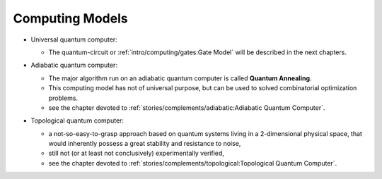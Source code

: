 
Computing Models
================

- | Universal quantum computer:

  - The quantum-circuit or :ref:`intro/computing/gates:Gate Model`
    will be described in the next chapters.

- | Adiabatic quantum computer:
  
  - The major algorithm run on an adiabatic quantum computer is called **Quantum Annealing**.
  - This computing model has not of universal purpose,
    but can be used to solved combinatorial optimization problems.
  - see the chapter devoted to :ref:`stories/complements/adiabatic:Adiabatic Quantum Computer`.

- | Topological quantum computer:

  - a not-so-easy-to-grasp approach based on quantum systems living in a 2-dimensional physical space,
    that would inherently possess a great stability and resistance to noise,
  - still not (or at least not conclusively) experimentally verified,
  - see the chapter devoted to :ref:`stories/complements/topological:Topological Quantum Computer`.
